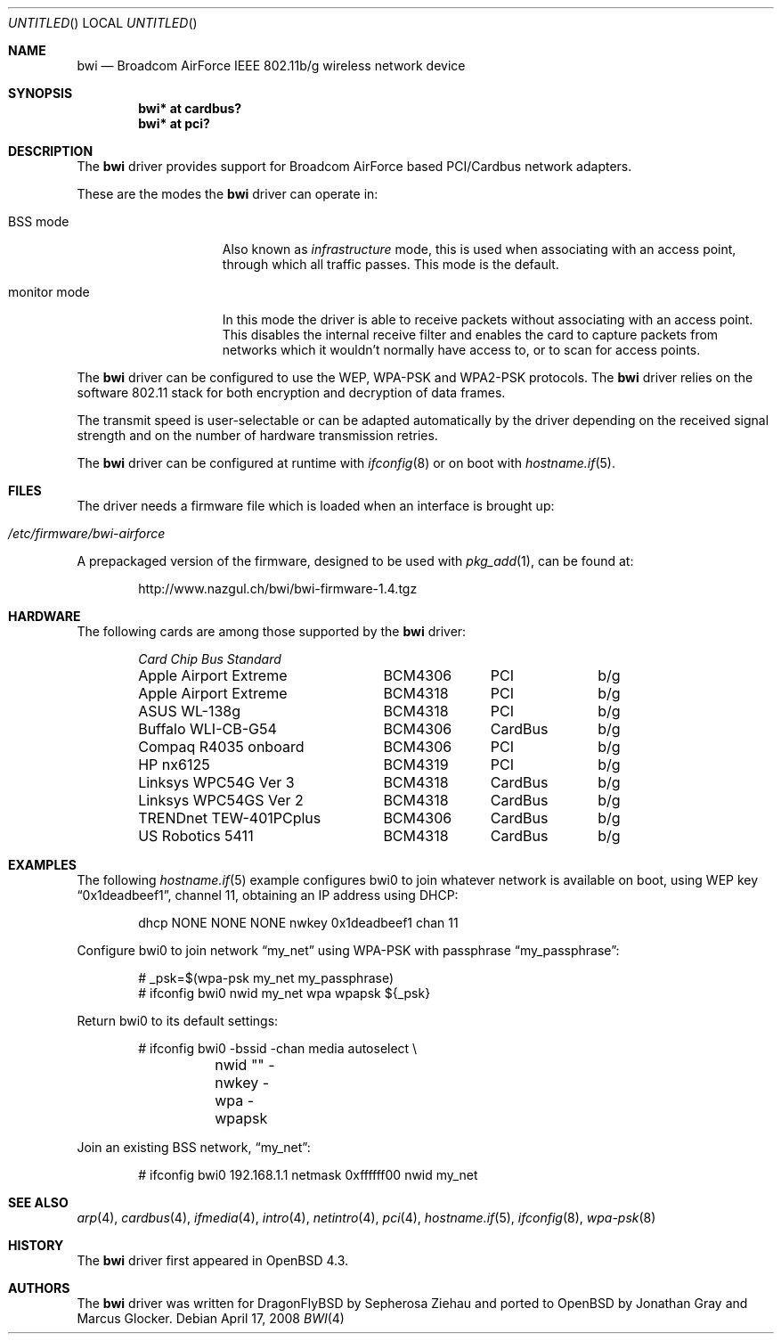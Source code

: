 .\" $OpenBSD: src/share/man/man4/bwi.4,v 1.20 2008/07/28 20:10:28 damien Exp $
.\"
.\" Copyright (c) 2007 Marcus Glocker <mglocker@openbsd.org>
.\"
.\" Permission to use, copy, modify, and distribute this software for any
.\" purpose with or without fee is hereby granted, provided that the above
.\" copyright notice and this permission notice appear in all copies.
.\"
.\" THE SOFTWARE IS PROVIDED "AS IS" AND THE AUTHOR DISCLAIMS ALL WARRANTIES
.\" WITH REGARD TO THIS SOFTWARE INCLUDING ALL IMPLIED WARRANTIES OF
.\" MERCHANTABILITY AND FITNESS. IN NO EVENT SHALL THE AUTHOR BE LIABLE FOR
.\" ANY SPECIAL, DIRECT, INDIRECT, OR CONSEQUENTIAL DAMAGES OR ANY DAMAGES
.\" WHATSOEVER RESULTING FROM LOSS OF USE, DATA OR PROFITS, WHETHER IN AN
.\" ACTION OF CONTRACT, NEGLIGENCE OR OTHER TORTIOUS ACTION, ARISING OUT OF
.\" OR IN CONNECTION WITH THE USE OR PERFORMANCE OF THIS SOFTWARE.
.\"
.Dd $Mdocdate: April 17 2008 $
.Os
.Dt BWI 4
.Sh NAME
.Nm bwi
.Nd Broadcom AirForce IEEE 802.11b/g wireless network device
.Sh SYNOPSIS
.Cd "bwi* at cardbus?"
.Cd "bwi* at pci?"
.Sh DESCRIPTION
The
.Nm
driver provides support for Broadcom AirForce based
PCI/Cardbus network adapters.
.Pp
These are the modes the
.Nm
driver can operate in:
.Bl -tag -width "IBSS-masterXX"
.It BSS mode
Also known as
.Em infrastructure
mode, this is used when associating with an access point, through
which all traffic passes.
This mode is the default.
.\" .It IBSS mode
.\" Also known as
.\" .Em IEEE ad-hoc
.\" mode or
.\" .Em peer-to-peer
.\" mode.
.\" This is the standardized method of operating without an access point.
.\" Stations associate with a service set.
.\" However, actual connections between stations are peer-to-peer.
.\" .It Host AP
.\" In this mode the driver acts as an access point (base station)
.\" for other cards.
.It monitor mode
In this mode the driver is able to receive packets without
associating with an access point.
This disables the internal receive filter and enables the card to
capture packets from networks which it wouldn't normally have access to,
or to scan for access points.
.El
.Pp
The
.Nm
driver can be configured to use the WEP, WPA-PSK and WPA2-PSK protocols.
The
.Nm
driver relies on the software 802.11 stack for both encryption and decryption
of data frames.
.Pp
The transmit speed is user-selectable or can be adapted automatically by the
driver depending on the received signal strength and on the number of hardware
transmission retries.
.Pp
The
.Nm
driver can be configured at runtime with
.Xr ifconfig 8
or on boot with
.Xr hostname.if 5 .
.Sh FILES
The driver needs a firmware file which is loaded when an interface is
brought up:
.Pp
.Bl -tag -width Ds -offset indent -compact
.It Pa /etc/firmware/bwi-airforce
.El
.\".Pp
.\"These firmware files are not free because Broadcom refuses
.\"to grant distribution rights.
.\"As a result, even though
.\".Ox
.\"includes the driver, the firmware files cannot be included and
.\"users have to download these files on their own.
.Pp
A prepackaged version of the firmware, designed to be used with
.Xr pkg_add 1 ,
can be found at:
.Bd -literal -offset indent
http://www.nazgul.ch/bwi/bwi-firmware-1.4.tgz
.Ed
.Sh HARDWARE
The following cards are among those supported by the
.Nm
driver:
.Pp
.Bl -column -compact "Apple Airport Extreme" "BCM4306" "CardBus" "a/b/g" -offset 6n
.Em "Card	Chip	Bus	Standard"
Apple Airport Extreme	BCM4306	PCI	b/g
Apple Airport Extreme	BCM4318	PCI	b/g
ASUS WL-138g	BCM4318	PCI	b/g
Buffalo WLI-CB-G54	BCM4306	CardBus	b/g
Compaq R4035 onboard	BCM4306	PCI	b/g
HP nx6125	BCM4319	PCI	b/g
Linksys WPC54G Ver 3	BCM4318	CardBus	b/g
Linksys WPC54GS Ver 2	BCM4318	CardBus	b/g
TRENDnet TEW-401PCplus	BCM4306	CardBus	b/g
US Robotics 5411	BCM4318	CardBus	b/g
.El
.Sh EXAMPLES
The following
.Xr hostname.if 5
example configures bwi0 to join whatever network is available on boot,
using WEP key
.Dq 0x1deadbeef1 ,
channel 11, obtaining an IP address using DHCP:
.Bd -literal -offset indent
dhcp NONE NONE NONE nwkey 0x1deadbeef1 chan 11
.\".Ed
.\".Pp
.\"The following
.\".Xr hostname.if 5
.\"example creates a host-based access point on boot:
.\".Bd -literal -offset indent
.\"inet 192.168.1.1 255.255.255.0 NONE media autoselect \e
.\"	mediaopt hostap nwid my_net chan 11
.Ed
.Pp
Configure bwi0 to join network
.Dq my_net
using WPA-PSK with passphrase
.Dq my_passphrase :
.Bd -literal -offset indent
# _psk=$(wpa-psk my_net my_passphrase)
# ifconfig bwi0 nwid my_net wpa wpapsk ${_psk}
.Ed
.Pp
Return bwi0 to its default settings:
.Bd -literal -offset indent
# ifconfig bwi0 -bssid -chan media autoselect \e
	nwid "" -nwkey -wpa -wpapsk
.Ed
.Pp
Join an existing BSS network,
.Dq my_net :
.Bd -literal -offset indent
# ifconfig bwi0 192.168.1.1 netmask 0xffffff00 nwid my_net
.Ed
.Sh SEE ALSO
.Xr arp 4 ,
.Xr cardbus 4 ,
.Xr ifmedia 4 ,
.Xr intro 4 ,
.Xr netintro 4 ,
.Xr pci 4 ,
.Xr hostname.if 5 ,
.\".Xr hostapd 8 ,
.Xr ifconfig 8 ,
.Xr wpa-psk 8
.Sh HISTORY
The
.Nm
driver first appeared in
.Ox 4.3 .
.Sh AUTHORS
.An -nosplit
The
.Nm
driver was written for DragonFlyBSD by Sepherosa Ziehau and ported to OpenBSD
by
.An Jonathan Gray
and
.An Marcus Glocker .
